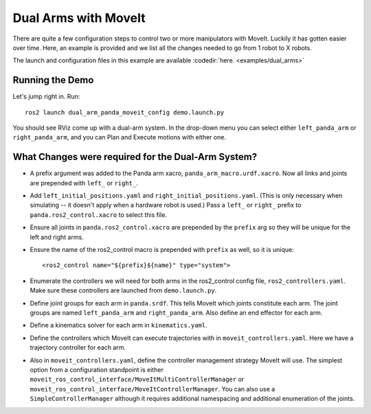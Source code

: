 Dual Arms with MoveIt
=====================

There are quite a few configuration steps to control two or more manipulators with MoveIt. Luckily it has gotten easier over time. Here, an example is provided and we list all the changes needed to go from 1 robot to X robots.

The launch and configuration files in this example are available :codedir:`here. <examples/dual_arms>`

Running the Demo
----------------

Let's jump right in. Run: ::

  ros2 launch dual_arm_panda_moveit_config demo.launch.py

You should see RViz come up with a dual-arm system. In the drop-down menu you can select either ``left_panda_arm`` or ``right_panda_arm``, and you can Plan and Execute motions with either one.

.. image:: rviz_dual_arms.png
   :width: 700px

What Changes were required for the Dual-Arm System?
---------------------------------------------------

- A prefix argument was added to the Panda arm xacro, ``panda_arm_macro.urdf.xacro``. Now all links and joints are prepended with ``left_`` or ``right_``.

- Add ``left_initial_positions.yaml`` and ``right_initial_positions.yaml``. (This is only necessary when simulating -- it doesn't apply when a hardware robot is used.) Pass a ``left_`` or ``right_`` prefix to ``panda.ros2_control.xacro`` to select this file.

- Ensure all joints in ``panda.ros2_control.xacro`` are prepended by the ``prefix`` arg so they will be unique for the left and right arms.

- Ensure the name of the ros2_control macro is prepended with ``prefix`` as well, so it is unique: ::

    <ros2_control name="${prefix}${name}" type="system">

- Enumerate the controllers we will need for both arms in the ros2_control config file, ``ros2_controllers.yaml``. Make sure these controllers are launched from ``demo.launch.py``.

- Define joint groups for each arm in ``panda.srdf``. This tells MoveIt which joints constitute each arm. The joint groups are named ``left_panda_arm`` and ``right_panda_arm``. Also define an end effector for each arm.

- Define a kinematics solver for each arm in ``kinematics.yaml``.

- Define the controllers which MoveIt can execute trajectories with in ``moveit_controllers.yaml``. Here we have a trajectory controller for each arm.

- Also in ``moveit_controllers.yaml``, define the controller management strategy MoveIt will use. The simplest option from a configuration standpoint is either ``moveit_ros_control_interface/MoveItMultiControllerManager`` or ``moveit_ros_control_interface/MoveItControllerManager``. You can also use a ``SimpleControllerManager`` although it requires additional namespacing and additional enumeration of the joints.
